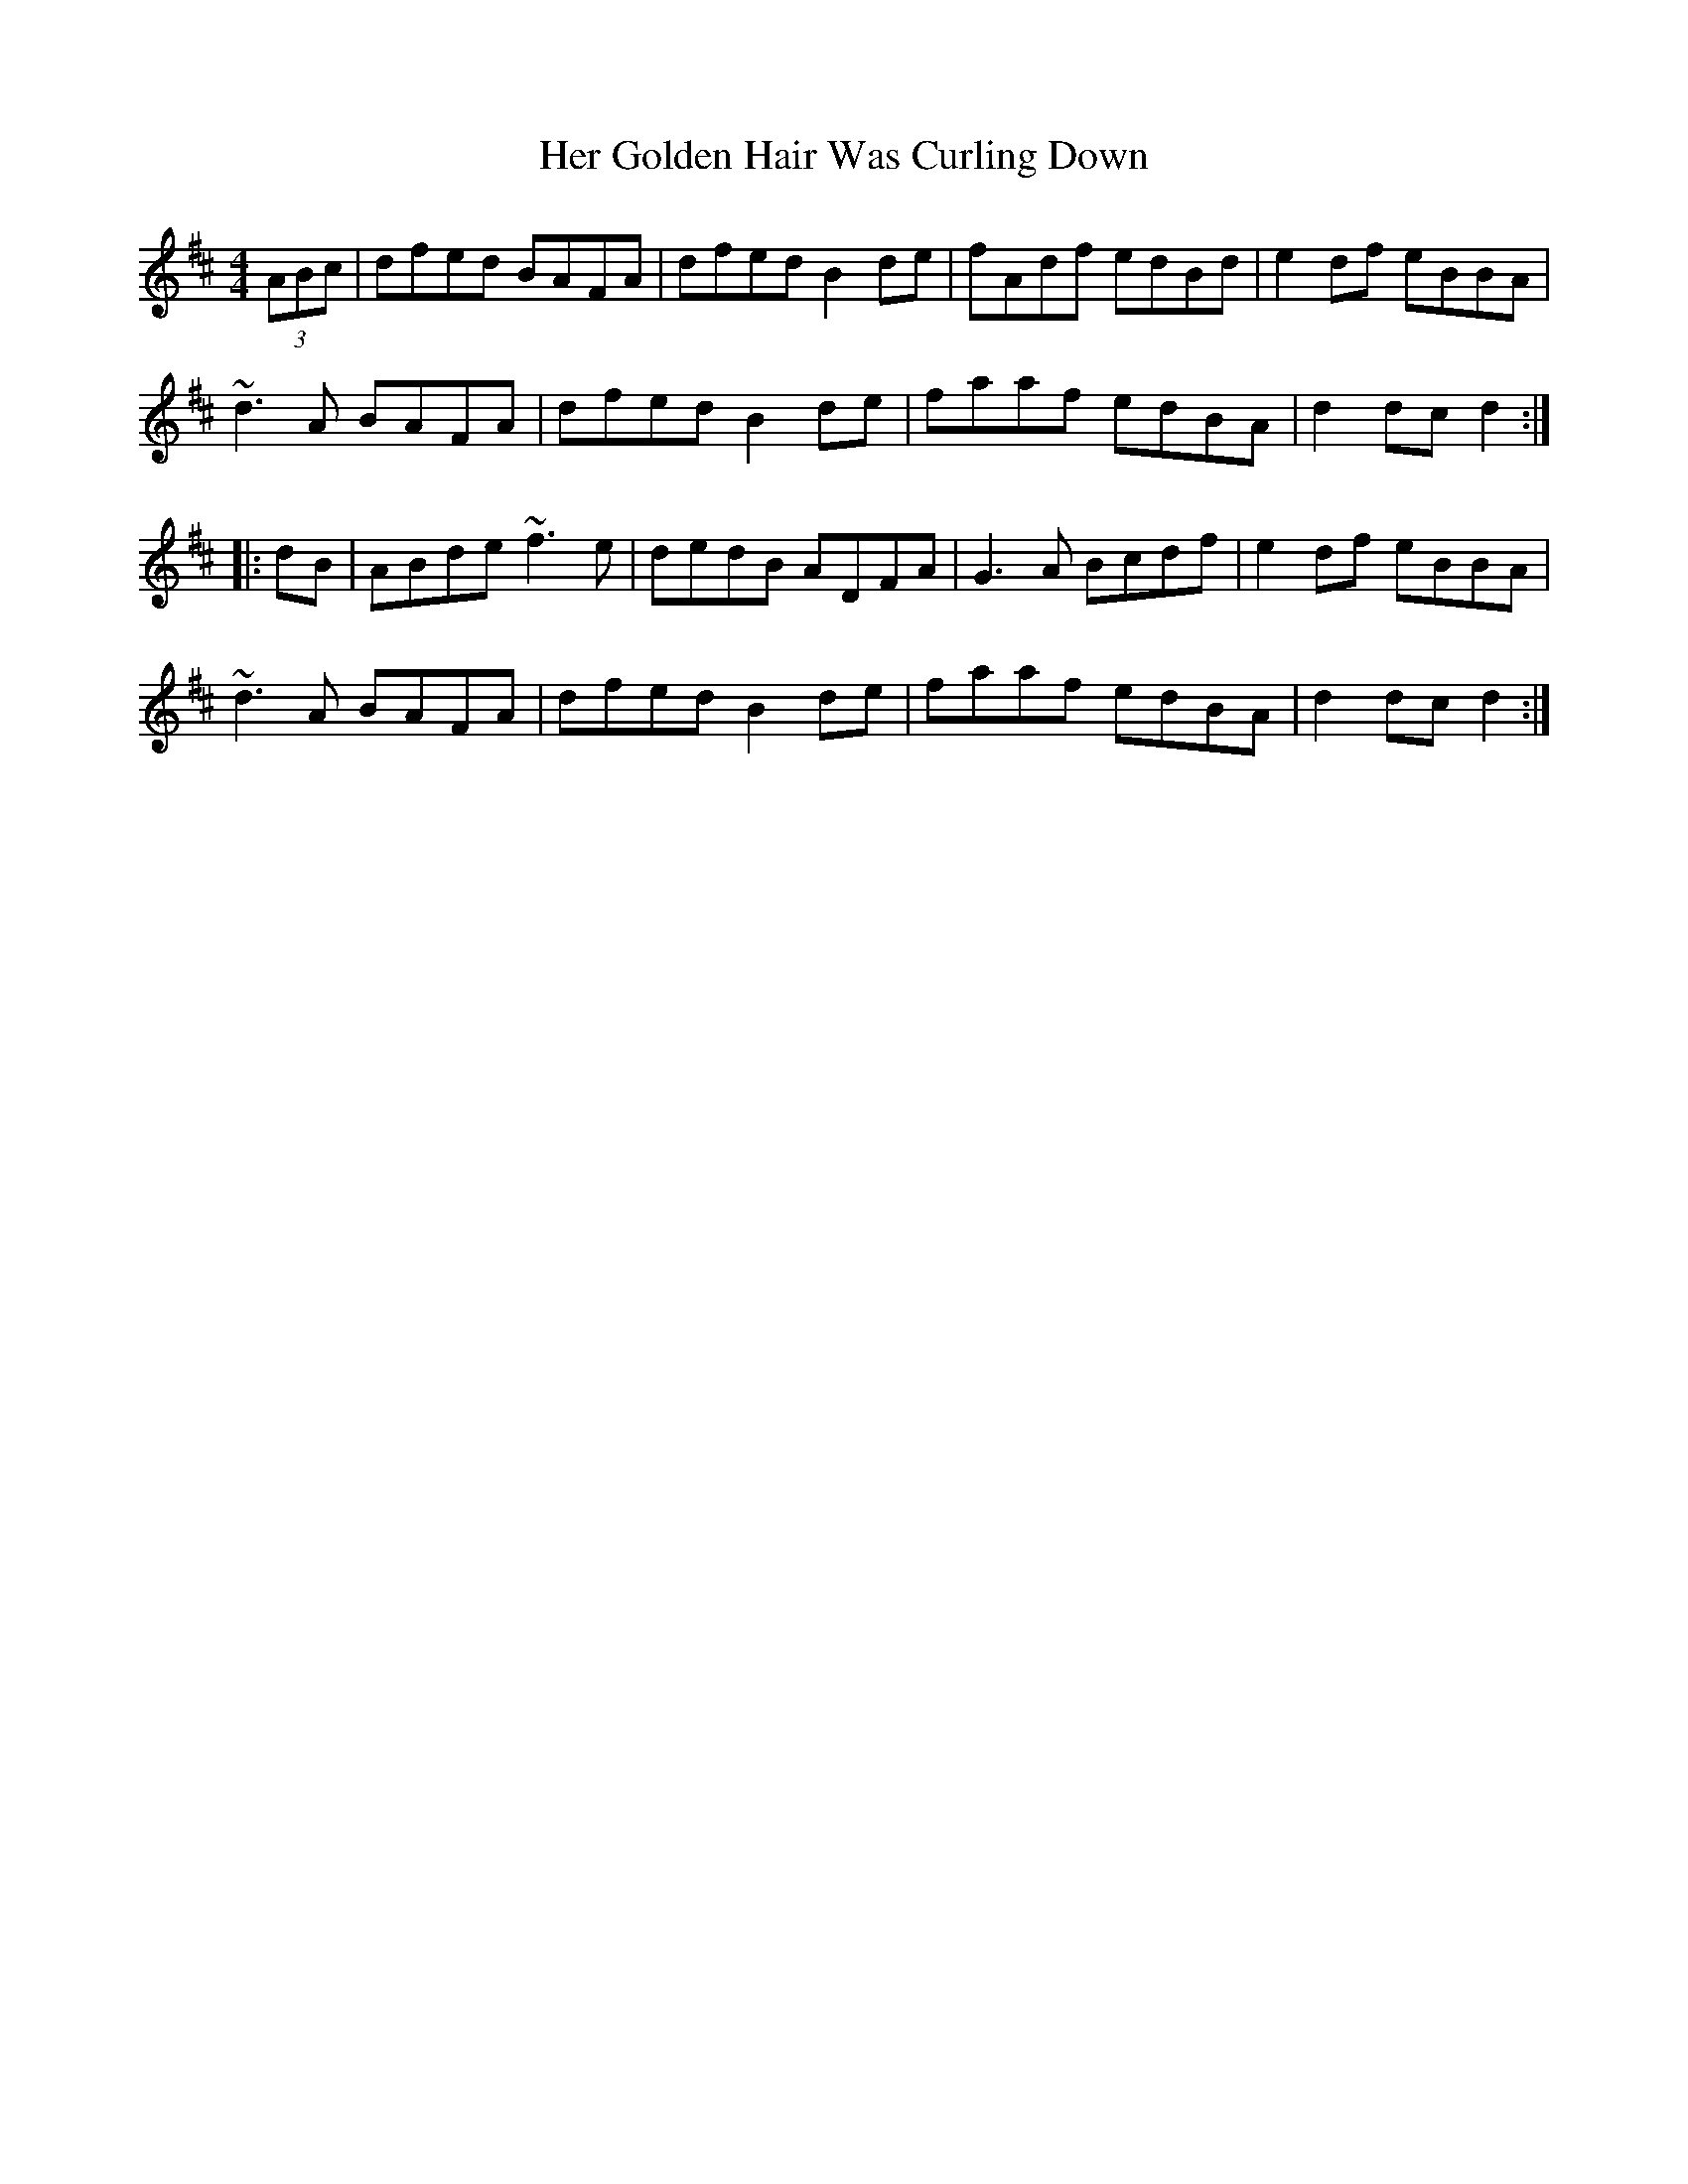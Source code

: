 X: 17214
T: Her Golden Hair Was Curling Down
R: hornpipe
M: 4/4
K: Dmajor
(3ABc|dfed BAFA|dfed B2de|fAdf edBd|e2df eBBA|
~d3A BAFA|dfed B2de|faaf edBA|d2dc d2:|
|:dB|ABde ~f3e|dedB ADFA|G3A Bcdf|e2df eBBA|
~d3A BAFA|dfed B2de|faaf edBA|d2dc d2:|

